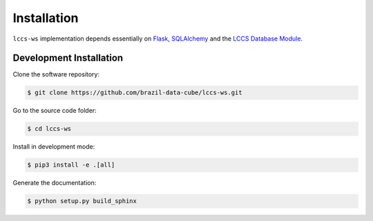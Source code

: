 ..
    This file is part of Land Cover Classification System Web Service.
    Copyright (C) 2019 INPE.

    Land Cover Classification System Web Service is free software; you can redistribute it and/or modify it
    under the terms of the MIT License; see LICENSE file for more details.

Installation
============

``lccs-ws`` implementation depends essentially on `Flask <https://palletsprojects.com/p/flask/>`_, `SQLAlchemy <https://www.sqlalchemy.org/>`_ and the `LCCS Database Module <https://github.com/brazil-data-cube/lccs-db>`_.


Development Installation
------------------------

Clone the software repository:

.. code-block:: shell

        $ git clone https://github.com/brazil-data-cube/lccs-ws.git


Go to the source code folder:

.. code-block:: shell

        $ cd lccs-ws


Install in development mode:

.. code-block:: shell

        $ pip3 install -e .[all]


Generate the documentation:

.. code-block:: shell

        $ python setup.py build_sphinx
